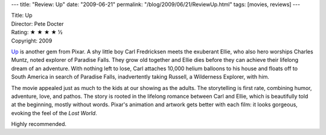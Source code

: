 ---
title: "Review: Up"
date: "2009-06-21"
permalink: "/blog/2009/06/21/ReviewUp.html"
tags: [movies, reviews]
---



.. image:: /content/binary/up-pixar-render.jpg
    :alt: Up
    :width: 300
    :target: http://en.wikipedia.org/wiki/Up_(2009_film)
    :class: right-float

| Title: Up
| Director: Pete Docter
| Rating: ★ ★ ★ ★ ½
| Copyright: 2009


`Up`_ is another gem from Pixar.
A shy little boy Carl Fredricksen meets the exuberant Ellie,
who also hero worships Charles Muntz, noted explorer of Paradise Falls.
They grow old together and Ellie dies
before they can achieve their lifelong dream of an adventure.
With nothing left to lose, Carl attaches 10,000 helium balloons to his house
and floats off to South America in search of Paradise Falls,
inadvertently taking Russell, a Wilderness Explorer, with him.

The movie appealed just as much to the kids at our showing as the adults.
The storytelling is first rate, combining humor, adventure, love, and pathos.
The story is rooted in the lifelong romance between Carl and Ellie,
which is beautifully told at the beginning, mostly without words.
Pixar's animation and artwork gets better with each film:
it looks gorgeous, evoking the feel of the *Lost World*.

Highly recommended.

.. _Up:
.. _Wikipedia:
    http://en.wikipedia.org/wiki/Up_(2009_film)

.. _permalink:
    /blog/2009/06/21/ReviewUp.html

